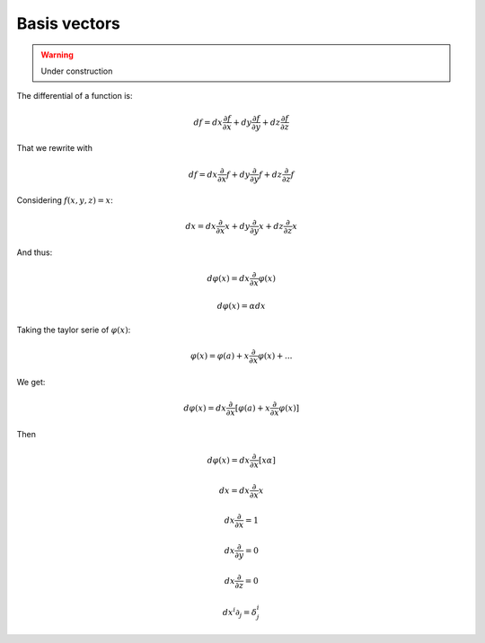 Basis vectors
=============

.. warning::

   Under construction

The differential of a function is:

.. math::

   \begin{equation}
   df = dx \frac{∂f}{∂x} + dy \frac{∂f}{∂y} + dz \frac{∂f}{∂z}
   \end{equation}

That we rewrite with 

.. math::

   \begin{equation}
   df = dx \frac{∂}{∂x} f + dy \frac{∂}{∂y} f + dz \frac{∂}{∂z} f
   \end{equation}

Considering :math:`f(x, y, z)=x`:

.. math::

   \begin{equation}
   dx = dx \frac{∂}{∂x} x + dy \frac{∂}{∂y} x + dz \frac{∂}{∂z} x
   \end{equation}

And thus:

.. math::

   \begin{equation}
   dφ(x) = dx \frac{∂}{∂x} φ(x)
   \end{equation}

.. math::

   \begin{equation}
   dφ(x) = α dx
   \end{equation}

Taking the taylor serie of :math:`φ(x)`:

.. math::

   \begin{equation}
   φ(x) = φ(a) + x \frac{∂}{∂x} φ(x) + ...
   \end{equation}

We get:

.. math::

   \begin{equation}
   dφ(x) = dx \frac{∂}{∂x} [φ(a) + x \frac{∂}{∂x} φ(x)]
   \end{equation}

Then

.. math::

   \begin{equation}
   dφ(x) = dx \frac{∂}{∂x} [x α]
   \end{equation}

.. math::

   \begin{equation}
   dx = dx \frac{∂}{∂x} x
   \end{equation}

.. math::

   \begin{equation}
   dx \frac{∂}{∂x} = 1
   \end{equation}

.. math::

   \begin{equation}
   dx \frac{∂}{∂y} = 0
   \end{equation}

.. math::

   \begin{equation}
   dx \frac{∂}{∂z} = 0
   \end{equation}


.. math::

   \begin{equation}
   dx^i ∂_j = δ^i_j
   \end{equation}
